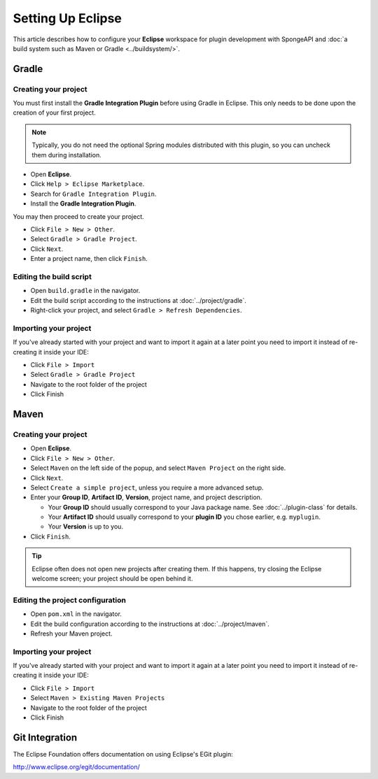 ==================
Setting Up Eclipse
==================

This article describes how to configure your **Eclipse** workspace for plugin development with SpongeAPI and :doc:`a
build system such as Maven or Gradle <../buildsystem/>`.

Gradle
======

Creating your project
~~~~~~~~~~~~~~~~~~~~~

You must first install the **Gradle Integration Plugin** before using Gradle in Eclipse. This only needs to be done
upon the creation of your first project.

.. note::

    Typically, you do not need the optional Spring modules distributed with this plugin, so you can uncheck them during
    installation.

* Open **Eclipse**.
* Click ``Help > Eclipse Marketplace``.
* Search for ``Gradle Integration Plugin``.
* Install the **Gradle Integration Plugin**.

You may then proceed to create your project.

* Click ``File > New > Other``.
* Select ``Gradle > Gradle Project``.
* Click ``Next``.
* Enter a project name, then click ``Finish``.

Editing the build script
~~~~~~~~~~~~~~~~~~~~~~~~

* Open ``build.gradle`` in the navigator.
* Edit the build script according to the instructions at :doc:`../project/gradle`.
* Right-click your project, and select ``Gradle > Refresh Dependencies``.

Importing your project
~~~~~~~~~~~~~~~~~~~~~~

If you've already started with your project and want to import it again at a later point you need to import it instead
of re-creating it inside your IDE:

* Click ``File > Import``
* Select ``Gradle > Gradle Project``
* Navigate to the root folder of the project
* Click Finish

Maven
=====

Creating your project
~~~~~~~~~~~~~~~~~~~~~

* Open **Eclipse**.
* Click ``File > New > Other``.
* Select ``Maven`` on the left side of the popup, and select ``Maven Project`` on the right side.
* Click ``Next``.
* Select ``Create a simple project``, unless you require a more advanced setup.
* Enter your **Group ID**, **Artifact ID**, **Version**, project name, and project description.

  * Your **Group ID** should usually correspond to your Java package name. See :doc:`../plugin-class` for details.
  * Your **Artifact ID** should usually correspond to your **plugin ID** you chose earlier, e.g. ``myplugin``.
  * Your **Version** is up to you.

* Click ``Finish``.

.. tip::

    Eclipse often does not open new projects after creating them. If this happens, try closing the Eclipse welcome
    screen; your project should be open behind it.

Editing the project configuration
~~~~~~~~~~~~~~~~~~~~~~~~~~~~~~~~~

* Open ``pom.xml`` in the navigator.
* Edit the build configuration according to the instructions at :doc:`../project/maven`.
* Refresh your Maven project.

Importing your project
~~~~~~~~~~~~~~~~~~~~~~

If you've already started with your project and want to import it again at a later point you need to import it instead
of re-creating it inside your IDE:

* Click ``File > Import``
* Select ``Maven > Existing Maven Projects``
* Navigate to the root folder of the project
* Click Finish

Git Integration
===============

The Eclipse Foundation offers documentation on using Eclipse's EGit plugin:

http://www.eclipse.org/egit/documentation/
